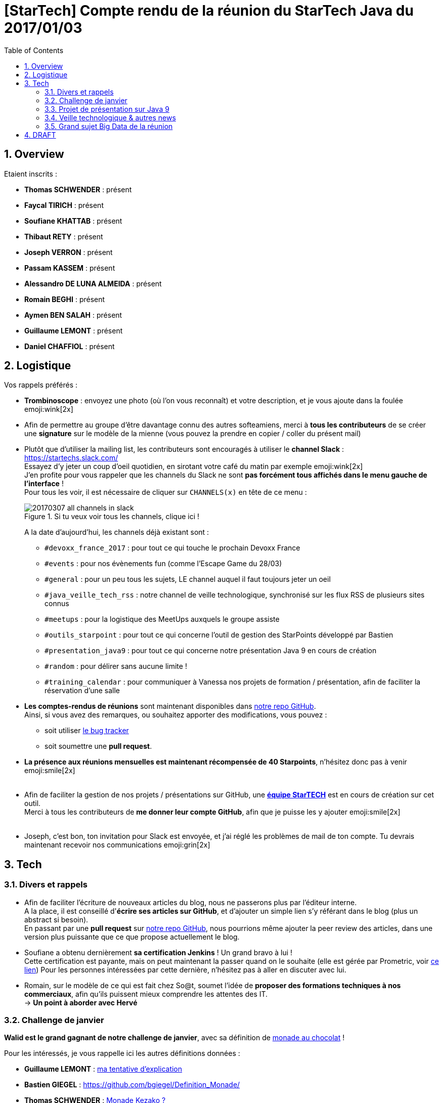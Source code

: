 = [StarTech] Compte rendu de la réunion du StarTech Java du 2017/01/03
:toc:
:toclevels: 3
:toc-placement!:
:lb: pass:[<br> +]
:imagesdir: images
:icons: font
:source-highlighter: highlightjs
:sectnums:

toc::[]

== Overview

Etaient inscrits :

* *Thomas SCHWENDER* : présent
* *Faycal TIRICH* : présent
* *Soufiane KHATTAB* : présent
* *Thibaut RETY* : présent
* *Joseph VERRON* : présent
* *Passam KASSEM* : présent
* *Alessandro DE LUNA ALMEIDA* : présent
* *Romain BEGHI* : présent
* *Aymen BEN SALAH* : présent
* *Guillaume LEMONT* : présent
* *Daniel CHAFFIOL* : présent

== Logistique

Vos rappels préférés :

* [red]*Trombinoscope* : envoyez une photo (où l’on vous reconnaît) et votre description, et je vous ajoute dans la foulée emoji:wink[2x]
* Afin de permettre au groupe d'être davantage connu des autres softeamiens, merci à *tous les contributeurs* de se créer une *signature* sur le modèle de la mienne (vous pouvez la prendre en copier / coller du présent mail)
* Plutôt que d'utiliser la mailing list, les contributeurs sont encouragés à utiliser le *channel Slack* : https://startechs.slack.com/ +
Essayez d'y jeter un coup d'oeil quotidien, en sirotant votre café du matin par exemple emoji:wink[2x] +
J'en profite pour vous rappeler que les channels du Slack ne sont [red]*pas forcément tous affichés dans le menu gauche de l'interface* ! +
Pour tous les voir, il est nécessaire de cliquer sur `CHANNELS(x)` en tête de ce menu :
+
image::20170307_all-channels-in-slack.png[title="Si tu veux voir tous les channels, clique ici !"] 
+
A la date d'aujourd'hui, les channels déjà existant sont :

** `#devoxx_france_2017` : pour tout ce qui touche le prochain Devoxx France
** `#events` : pour nos évènements fun (comme l'Escape Game du 28/03)
** `#general` : pour un peu tous les sujets, LE channel auquel il faut toujours jeter un oeil
** `#java_veille_tech_rss` : notre channel de veille technologique, synchronisé sur les flux RSS de plusieurs sites connus
** `#meetups` : pour la logistique des MeetUps auxquels le groupe assiste
** `#outils_starpoint` : pour tout ce qui concerne l'outil de gestion des StarPoints développé par Bastien
** `#presentation_java9` : pour tout ce qui concerne notre présentation Java 9 en cours de création
** `#random` : pour délirer sans aucune limite !
** `#training_calendar` : pour communiquer à Vanessa nos projets de formation / présentation, afin de faciliter la réservation d'une salle
+
* *Les comptes-rendus de réunions* sont maintenant disponibles dans https://github.com/softeamfr/startech-meetings-reports[notre repo GitHub]. +
Ainsi, si vous avez des remarques, ou souhaitez apporter des modifications, vous pouvez : 
** soit utiliser https://github.com/softeamfr/startech-meetings-reports/issues[le bug tracker]
** soit soumettre une *pull request*.
* *La présence aux réunions mensuelles est maintenant récompensée de 40 Starpoints*, n'hésitez donc pas à venir emoji:smile[2x]
{lb}
* Afin de faciliter la gestion de nos projets / présentations sur GitHub, une https://github.com/orgs/softeamfr/teams/startech-java[*équipe StarTECH*] est en cours de création sur cet outil. +
Merci à tous les contributeurs de [red]*me donner leur compte GitHub*, afin que je puisse les y ajouter emoji:smile[2x]
{lb}
* Joseph, c'est bon, ton invitation pour Slack est envoyée, et j'ai réglé les problèmes de mail de ton compte. Tu devrais maintenant recevoir nos communications emoji:grin[2x]

== Tech

=== Divers et rappels

* Afin de faciliter l'écriture de nouveaux articles du blog, nous ne passerons plus par l'éditeur interne. +
A la place, il est conseillé d'*écrire ses articles sur GitHub*, et d'ajouter un simple lien s'y référant dans le blog (plus un abstract si besoin). +
En passant par une *pull request* sur https://github.com/softeamfr/startech-meetings-reports[notre repo GitHub], nous pourrions même ajouter la peer review des articles, dans une version plus puissante que ce que propose actuellement le blog.

* Soufiane a obtenu dernièrement *sa certification Jenkins* ! Un grand bravo à lui ! +
Cette certification est payante, mais on peut maintenant la passer quand on le souhaite (elle est gérée par Prometric, voir https://www.cloudbees.com/jenkins/jenkins-certification[ce lien])
Pour les personnes intéressées par cette dernière, n'hésitez pas à aller en discuter avec lui.

* Romain, sur le modèle de ce qui est fait chez So@t, soumet l'idée de *proposer des formations techniques à nos commerciaux*, afin qu'ils puissent mieux comprendre les attentes des IT. +
-> *Un point à aborder avec Hervé*

=== Challenge de janvier

*Walid est le grand gagnant de notre challenge de janvier*, avec sa définition de link:monad-definition/WDE_monade-chocolat.adoc[monade au chocolat] !

Pour les intéressés, je vous rappelle ici les autres définitions données :

* *Guillaume LEMONT* : link:monad-definition/GLE_monade-kezako.adoc[ma tentative d'explication]
* *Bastien GIEGEL* : https://github.com/bgiegel/Definition_Monade/
* *Thomas SCHWENDER* : link:monad-definition/TSC_monad-definition.adoc[Monade Kezako ?]

Un article de blog sera écrit sur le sujet, avec peut-être un 12@13 dans la foulée (à confirmer pour ce dernier emoji:smile[2x] )

=== Projet de présentation sur Java 9

Nous avons confirmé l'objectif de *terminer la présentation pour début avril*, et de *fixer la date de la présentation lors de la prochaine réunion d'avril*.

Rappel du dispatching des sujets à ce jour :

* *Jigsaw* : Guillaume + Passam + Abdoulaye + Thomas
* *HTTP/2* : Guillaume + Passam
* *Process API* : Thomas
* *REPL* : Soufiane + Thomas
* *Immutable collection factories* : Walid
* *HTML 5 Javadoc* : Soufiane
* *Garbage Collector G1* : Soufiane

repo spécifique pour la présentation : https://github.com/softeamfr/java9-presentation

Si vous êtes intéressés par rejoindre un groupe, [red]*n'hésitez pas à vous manifester sur notre https://startechjava.slack.com/messages/java9-presentation/[channel Slack dédié] !*

=== Veille technologique & autres news

* Petite info sympa de Soufiane au sujet des monades : le pipe Unix ("|") en est une.
* Plutôt qu'AdBlock comme bloqueur de publicités, Romain nous encourage à utiliser https://github.com/gorhill/uBlock[*uBlock Origin*] +
Un plugin est disponible pour la plupart des navigateurs, l'outil est très léger (mémoire et CPU), et semble garantir un bloquage "sans compromis", ni notion de publicités "non intrusives". +
L'outil peut bien sûr être utilisé avec https://www.ghostery.com/fr/[Ghostery] pour permettre une navigation privée (suppression des mouchards).
* Une information passée dernièrement dans les news : ~50% du traffic Internet *mondial* serait créer par des robots...

=== Grand sujet Big Data de la réunion

Suite au *retour d'Alessandro* sur le dernier salon https://www.bigdataparis.com/[Big Data Paris], les 6 et 7 mars derniers, tout le groupe s'est lancé sur une vaste discussion sur le Big Data.

* Retour d'Alessandro sur le salon Big Data Paris 2017 :


* Guillaume nous a rappelé que Microsoft avait développé une Intelligence Artificielle, *DeepCoder*, capable de coder. Voir https://www.developpez.com/actu/119272/DeepCoder-l-IA-developpee-par-Microsoft-Research-capable-de-coder-en-assemblant-des-bouts-de-codes-recuperes-dans-des-programmes-existants/[cet article] pour plus de détails.

@+, +
Thomas

== DRAFT

Compte rendu de la réunion de mars

PENDING	>> Soufiane, voir la pull request pour le compte

Soufiane, voir Christophe pour mission DevOps chez Antoine BODY (certif Jenkins 2)

Alessandro : retour sur le salon Big Data
	>> beaucoup, beaucoup de machine learning !
	>> présence de tous nos concurrents (Octo, Zenika, Xebia)
	>> beaucoup d'éditeurs (Redis, Casandra, Couchbase)
	>> analyse des sentiments
		>> Disnez à utiliser ça dans un film (ont fimé le public, analysé sa réaction, et comparé 2 montages différents)
		>> sur un discours de Macron : 20 personnes filmés pour analyser leur réaction

Alessandro : Nous n’avons que - de 5 personnes formées sur le Big Data, alors que nous avons de nombreuses offres, que nous refusons ! On a eu 4 départs fin 2016 (1 dir pro, 1 archi, 2 devs)

Je remplacerais cette remarque du CR, afin d'éviter des interprétations négatives, par quelque chose du type :

"Le Big Data reste une priorité de Softeam et nous avons l'intention d'engager des discussions techniques autour du sujet. Vous êtes les bienvenus!"

Alessandro : beaucoup de Hadoop, MAIS pour du Spark. Idem beaucoup de Kaffka (eStreaming) Hadoop surtout utilisé comme data link pour le HDFS (comme c’est le cas depuis déjà plusieurs années)

"Kafka pour streaming, Hadoop/HDFS pour datalake, Spark pour analytics"

Alessandro : Nous n'avons que - de 5 personnes formées sur le Big Data, alors que nous avons de nombreuses offres, que nous refusons !
On a eu 4 départs fin 2016 (1 dir pro, 1 archi, 2 devs)

différence data engineer / data scientist (plus un matheu)

Thomas : article sur machine à qui on apprend à lire 2 langages, et qui est capable d'en comprendre seule un 3e, en se bâtissant un langage passerelle, "universel", compréhensible QUE PAR ELLE

Alessandro : beaucoup de Hadoop, MAIS pour du Spark. Idem beaucoup de Kaffka (eStreaming)
Hadoop surtout utilisé comme data link pour le HDFS (comme c'est le cas depuis déjà plusieurs années)

Faycal : article sur Slack general sur pour l'architecture "legacy" MAIS qui marche de StackOverflow (un peu à contre-courant de ce qui se fait actuellement)

Alessandro : si on veut se former au big data : tout est en ligne, et plutôt sur le site des éditeurs (Cassandra, )

Rennes : POC en cours sur IBM Bluemix / Watson

Stratégie : voir Xavier pour les technos sur lesquels se former

INFO : Xavier est notre responsable de tous les projets au forfait

TODO : lister nos projets au forfait sur le slack

Joseph VERRON : checker compte contributeur (mailing)

Présentation Java 9 : à terminer pour mars, on fixe la date de présentation à la réunion d'avril (au plus tard programmation mai)

Prochain sujet : voir Alessandro, montée en compétence de groupe sur le Big Data

Faire le point avec Xavier et Alessandro

Certification Cassandra peut-être passée librement en ligne : un bon début pour commencer sur le big data (bientôt dispo, à suivre)










